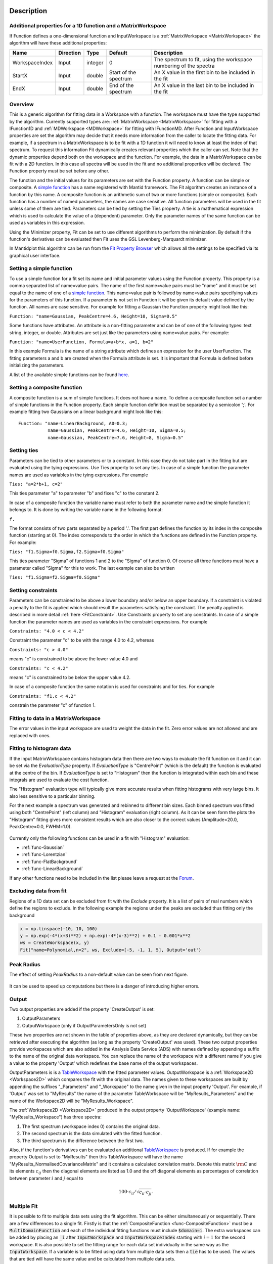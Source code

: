 .. algorithm::

.. summary::

.. relatedAlgorithms::

.. properties::

Description
-----------

Additional properties for a 1D function and a MatrixWorkspace
#############################################################

If Function defines a one-dimensional function and InputWorkspace is a
:ref:`MatrixWorkspace <MatrixWorkspace>` the algorithm will have these
additional properties:

+------------------+-------------+-----------+-------------------------+---------------------------------------------------------------------+
| Name             | Direction   | Type      | Default                 | Description                                                         |
+==================+=============+===========+=========================+=====================================================================+
| WorkspaceIndex   | Input       | integer   | 0                       | The spectrum to fit, using the workspace numbering of the spectra   |
+------------------+-------------+-----------+-------------------------+---------------------------------------------------------------------+
| StartX           | Input       | double    | Start of the spectrum   | An X value in the first bin to be included in the fit               |
+------------------+-------------+-----------+-------------------------+---------------------------------------------------------------------+
| EndX             | Input       | double    | End of the spectrum     | An X value in the last bin to be included in the fit                |
+------------------+-------------+-----------+-------------------------+---------------------------------------------------------------------+

Overview
########

This is a generic algorithm for fitting data in a Workspace with a
function. The workspace must have the type supported by the algorithm.
Currently supported types are: :ref:`MatrixWorkspace <MatrixWorkspace>` for
fitting with a IFunction1D and :ref:`MDWorkspace <MDWorkspace>` for fitting with
IFunctionMD. After Function and InputWorkspace properties are set the algorithm
may decide that it needs more information from the caller to locate the fitting
data. For example, if a spectrum in a MatrixWorkspace is to be fit with a 1D
function it will need to know at least the index of that spectrum. To request
this information Fit dynamically creates relevant properties which the caller
can set. Note that the dynamic properties depend both on the workspace
and the function. For example, the data in a MatrixWorkspace can be fit
with a 2D function. In this case all spectra will be used in the fit and
no additional properties will be declared. The Function property must be
set before any other.

The function and the initial values for its parameters are set with the
Function property. A function can be simple or composite. A `simple
function <../fitfunctions/categories/FitFunctions.html>`__ has a name registered with Mantid
framework. The Fit algorithm creates an instance of a function by this
name. A composite function is an arithmetic sum of two or more functions
(simple or composite). Each function has a number of named parameters,
the names are case sensitive. All function parameters will be used in
the fit unless some of them are tied. Parameters can be tied by setting
the Ties property. A tie is a mathematical expression which is used to
calculate the value of a (dependent) parameter. Only the parameter names
of the same function can be used as variables in this expression.

Using the Minimizer property, Fit can be set to use different algorithms
to perform the minimization. By default if the function's derivatives
can be evaluated then Fit uses the GSL Levenberg-Marquardt minimizer.

In Mantidplot this algorithm can be run from the `Fit Property
Browser <MantidPlot:_Data Analysis and Curve Fitting#Simple_Peak_Fitting_with_the_Fit_Wizard>`__
which allows all the settings to be specified via its graphical user
interface.

Setting a simple function
#########################

To use a simple function for a fit set its name and initial parameter
values using the Function property. This property is a comma separated
list of name=value pairs. The name of the first name=value pairs must be
"name" and it must be set equal to the name of one of a `simple
function <../fitfunctions/categories/FitFunctions.html>`__. This name=value pair is followed
by name=value pairs specifying values for the parameters of this
function. If a parameter is not set in Function it will be given its
default value defined by the function. All names are case sensitive. For
example for fitting a Gaussian the Function property might look like
this:

``Function: "name=Gaussian, PeakCentre=4.6, Height=10, Sigma=0.5"``

Some functions have attributes. An attribute is a non-fitting parameter
and can be of one of the following types: text string, integer, or
double. Attributes are set just like the parameters using name=value
pairs. For example:

``Function: "name=UserFunction, Formula=a+b*x, a=1, b=2"``

In this example Formula is the name of a string attribute which defines
an expression for the user UserFunction. The fitting parameters a and b
are created when the Formula attribute is set. It is important that
Formula is defined before initializing the parameters.

A list of the available simple functions can be found
`here <../fitfunctions/categories/FitFunctions.html>`__.

Setting a composite function
############################

A composite function is a sum of simple functions. It does not have a
name. To define a composite function set a number of simple functions in
the Function property. Each simple function definition must be separated
by a semicolon ';'. For example fitting two Gaussians on a linear
background might look like this::

   Function: "name=LinearBackground, A0=0.3;
              name=Gaussian, PeakCentre=4.6, Height=10, Sigma=0.5;
              name=Gaussian, PeakCentre=7.6, Height=8, Sigma=0.5"

Setting ties
############

Parameters can be tied to other parameters or to a constant. In this
case they do not take part in the fitting but are evaluated using the
tying expressions. Use Ties property to set any ties. In case of a
simple function the parameter names are used as variables in the tying
expressions. For example

``Ties: "a=2*b+1, c=2"``

This ties parameter "a" to parameter "b" and fixes "c" to the constant
2.

In case of a composite function the variable name must refer to both the
parameter name and the simple function it belongs to. It is done by
writing the variable name in the following format:

``f``\ \ ``.``\

The format consists of two parts separated by a period '.'. The first
part defines the function by its index in the composite function
(starting at 0). The index corresponds to the order in which the
functions are defined in the Function property. For example:

``Ties: "f1.Sigma=f0.Sigma,f2.Sigma=f0.Sigma"``

This ties parameter "Sigma" of functions 1 and 2 to the "Sigma" of
function 0. Of course all three functions must have a parameter called
"Sigma" for this to work. The last example can also be written

``Ties: "f1.Sigma=f2.Sigma=f0.Sigma"``

Setting constraints
###################

Parameters can be constrained to be above a lower boundary and/or below
an upper boundary. If a constraint is violated a penalty to the fit is
applied which should result the parameters satisfying the constraint.
The penalty applied is described in more detail
:ref:`here <FitConstraint>`. Use Constraints property to set any
constraints. In case of a simple function the parameter names are used
as variables in the constraint expressions. For example

``Constraints: "4.0 < c < 4.2"``

Constraint the parameter "c" to be with the range 4.0 to 4.2, whereas

``Constraints: "c > 4.0"``

means "c" is constrained to be above the lower value 4.0 and

``Constraints: "c < 4.2"``

means "c" is constrained to be below the upper value 4.2.

In case of a composite function the same notation is used for
constraints and for ties. For example

``Constraints: "f1.c < 4.2"``

constrain the parameter "c" of function 1.

Fitting to data in a MatrixWorkspace
####################################

The error values in the input workspace are used to weight the data in
the fit. Zero error values are not allowed and are replaced with ones.

Fitting to histogram data
#########################

If the input MatrixWorkspace contains histogram data then there are two
ways to evaluate the fit function on it and it can be set via the `EvaluationType`
property. If `EvaluationType` is "CentrePoint" (which is the default) the
function is evaluated at the centre of the bin. If `EvaluationType` is set to
"Histogram" then the function is integrated within each bin and these integrals
are used to evaluate the cost function.

The "Histogram" evaluation type will typically give more accurate results when fitting
histograms with very large bins. It also less sensitive to a particular binning.

For the next example a spectrum was generated and rebinned to different bin sizes.
Each binned spectrum was fitted using both "CentrePoint" (left column) and "Histogram" 
evaluation (right column). As it can be seen form the plots the "Histogram" fitting
gives more consistent results which are also closer to the correct values (Amplitude=20.0,
PeakCentre=0.0, FWHM=1.0).

.. figure:: /images/HistogramFit.png

Currently only the following functions can be used in a fit with "Histogram" evaluation:

- :ref:`func-Gaussian`
- :ref:`func-Lorentzian`
- :ref:`func-FlatBackground`
- :ref:`func-LinearBackground`

If any other functions need to be included in the list please leave a request at the
`Forum <http://forum.mantidproject.org/>`_.


Excluding data from fit
#######################

Regions of a 1D data set can be excluded from fit with the `Exclude` property. It is a list of
pairs of real numbers which define the regions to exclude. In the following example the regions
under the peaks are excluded thus fitting only the background

.. code-block:: python

    x = np.linspace(-10, 10, 100)
    y = np.exp(-4*(x+3)**2) + np.exp(-4*(x-3)**2) + 0.1 - 0.001*x**2
    ws = CreateWorkspace(x, y)
    Fit("name=Polynomial,n=2", ws, Exclude=[-5, -1, 1, 5], Output='out')

.. figure:: /images/FitExcludeRange.png

Peak Radius
###########

The effect of setting `PeakRadius` to a non-default value can be seen from next figure.

.. figure:: /images/PeakRadius_Fit.png
   :width: 700

It can be used to speed up computations but there is a danger of introducing higher errors.


Output
######

Two output properties are added if the property 'CreateOutput' is set:

1. OutputParameters
2. OutputWorkspace (only if OutputParametersOnly is not set)

These two properties are not shown in the table of properties above,
as they are declared dynamically, but they can be retrieved after
executing the algorithm (as long as the property 'CreateOutput' was
used). These two output properties provide workspaces which are also
added in the Analysis Data Service (ADS) with names defined by
appending a suffix to the name of the original data workspace. You can
replace the name of the workspace with a different name if you give a
value to the property 'Output' which redefines the base name of the
output workspaces.

OutputParameters is is a `TableWorkspace
<http://www.mantidproject.org/TableWorkspace>`_ with the fitted
parameter values. OutputWorkspace is a :ref:`Workspace2D
<Workspace2D>` which compares the fit with the original data. The
names given to these workspaces are built by appending the suffixes
"_Parameters" and "_Workspace" to the name given in the input property
'Output'. For example, if 'Output' was set to "MyResults" the name of
the parameter TableWorkspace will be "MyResults\_Parameters" and the
name of the Workspace2D will be "MyResults\_Workspace".

The :ref:`Workspace2D <Workspace2D>` produced in the output property
'OutputWorkspace' (example name: "MyResults\_Workspace") has three
spectra:

1. The first spectrum (workspace index 0) contains the original data.
2. The second spectrum is the data simulated with the fitted function.
3. The third spectrum is the difference between the first two.

Also, if the function's derivatives can be evaluated an additional
`TableWorkspace <http://www.mantidproject.org/TableWorkspace>`_ is
produced. If for example the property Output is set to "MyResults"
then this TableWorkspace will have the name
"MyResults\_NormalisedCovarianceMatrix" and it contains a calculated
correlation matrix. Denote this matrix :math:`\rm C` and its elements
:math:`c_{ij}` then the diagonal elements are listed as 1.0 and the
off diagonal elements as percentages of correlation between parameter
:math:`i` and :math:`j` equal to

.. math:: 100 \cdot c_{ij} / \sqrt{c_{ii} \cdot c_{jj}}.


Multiple Fit
############

It is possible to fit to multiple data sets using the fit algorithm. This
can be either simultaneously or sequentially. There are a few differences
to a single fit. Firstly is that the :ref:`CompositeFunction <func-CompositeFunction>`
must be a :code:`MultiDomainFunction` and each of the individual fitting functions must include 
:code:`$domain=i`. The extra workspaces can be added by placing an :code:`_i` after :code:`InputWorkspace` and
:code:`InputWorkspaceIndex` starting with :math:`i=1` for the second workspace. It is also possible to 
set the fitting range for each data set individually in the same way as the :code:`InputWorkspace`. 
If a variable is to be fitted using data from multiple data sets then a :code:`tie` has 
to be used. The values that are tied will have the same value and be calculated from multiple
data sets. 
 
Examples
--------

This example shows a simple fit to a Gaussian function. The algorithm
properties are:

::

    InputWorkspace:  Test
    WorkspaceIndex:  0
    Function:        name=Gaussian, PeakCentre=4, Height=1.3, Sigma=0.5
    Output:          res

.. figure:: /images/GaussianFit.jpg
   :alt: GaussianFit.jpg

   GaussianFit.jpg

--------------

The next example shows a fit of the same data but with a tie.

::

    InputWorkspace:  Test
    WorkspaceIndex:  0
    Function:        name=Gaussian, PeakCentre=4, Height=1.3, Sigma=0.5
    Ties:            Sigma=Height/2
    Output:          res

.. figure:: /images/GaussianFit_Ties.jpg
   :alt: GaussianFit_Ties.jpg

   GaussianFit\_Ties.jpg

--------------

This example shows a fit of two overlapping Gaussians on a linear
background. Here we create a composite function with a LinearBackground
and two Gaussians:

::

    InputWorkspace:  Test
    WorkspaceIndex:  0
    Function:        name=LinearBackground,A0=1;
                     name=Gaussian,PeakCentre=4,Height=1.5, Sigma=0.5;
                     name=Gaussian,PeakCentre=6,Height=4, Sigma=0.5
    Output:          res

.. figure:: /images/Gaussian2Fit.jpg
   :alt: Gaussian2Fit.jpg

   Gaussian2Fit.jpg

--------------

This example repeats the previous one but with the Sigmas of the two
Gaussians tied:

::

    InputWorkspace:  Test
    WorkspaceIndex:  0
    Function:        name=LinearBackground,A0=1;
                     name=Gaussian,PeakCentre=4,Height=1.5, Sigma=0.5;
                     name=Gaussian,PeakCentre=6,Height=4, Sigma=0.5
    Ties:            f2.Sigma = f1.Sigma
    Output:          res

.. figure:: /images/Gaussian2Fit_Ties.jpg
   :alt: Gaussian2Fit_Ties.jpg

   Gaussian2Fit\_Ties.jpg

Usage
-----

**Example - Fit a Gaussian to a peak in a spectrum:**

.. testcode:: ExFitPeak

   # create a workspace with a gaussian peak sitting on top of a linear (here flat) background
   ws = CreateSampleWorkspace(Function="User Defined", UserDefinedFunction="name=LinearBackground, \
      A0=0.3;name=Gaussian, PeakCentre=5, Height=10, Sigma=0.7", NumBanks=1, BankPixelWidth=1, XMin=0, XMax=10, BinWidth=0.1)

   # Setup the data to fit:
   workspaceIndex = 0  # the spectrum with which WorkspaceIndex to fit
   startX = 1      # specify fitting region
   endX = 9      #

   # Setup the model, here a Gaussian, to fit to data
   tryCentre = '4'   # A start guess on peak centre
   sigma = '1'          # A start guess on peak width
   height = '8'         # A start guess on peak height
   myFunc = 'name=Gaussian, Height='+height+', PeakCentre='+tryCentre+', Sigma='+sigma
   # here purposely haven't included a linear background which mean fit will not be spot on
   # to include a linear background uncomment the line below
   #myFunc = 'name=LinearBackground, A0=0.3;name=Gaussian, Height='+height+', PeakCentre='+tryCentre+', Sigma='+sigma

   # Do the fitting
   fit_output = Fit(InputWorkspace='ws', WorkspaceIndex=0, StartX = startX, EndX=endX, Output='fit', Function=myFunc)
   paramTable = fit_output.OutputParameters  # table containing the optimal fit parameters
   fitWorkspace = fit_output.OutputWorkspace

   print("The fit was: {}".format(fit_output.OutputStatus))
   print("chi-squared of fit is: {:.2f}".format(fit_output.OutputChi2overDoF))
   print("Fitted Height value is: {:.2f}".format(paramTable.column(1)[0]))
   print("Fitted centre value is: {:.2f}".format(paramTable.column(1)[1]))
   print("Fitted sigma value is: {:.2f}".format(paramTable.column(1)[2]))
   # fitWorkspace contains the data, the calculated and the difference patterns
   print("Number of spectra in fitWorkspace is: {}".format(fitWorkspace.getNumberHistograms()))
   print("The 20th y-value of the calculated pattern: {:.4f}".format(fitWorkspace.readY(1)[19]))

Output:

.. testoutput:: ExFitPeak

   The fit was: success
   chi-squared of fit is: 0.14
   Fitted Height value is: 9.79
   Fitted centre value is: 5.05
   Fitted sigma value is: 0.77
   Number of spectra in fitWorkspace is: 3
   The 20th y-value of the calculated pattern: 0.2361

**Example - Fit to two data sets simultaneously:**

.. testcode:: simFit

    import math
    import numpy as np

    # create data
    xData=np.linspace(start=0,stop=10,num=22)
    yData=[]
    for x in xData:
        yData.append(2.0)
    yData2=[]
    for x in xData:
        yData2.append(5.0)
    # create workspaces
    input = CreateWorkspace(xData,yData)
    input2 = CreateWorkspace(xData,yData2)
    # create function
    myFunc=';name=FlatBackground,$domains=i,A0=0'
    multiFunc='composite=MultiDomainFunction,NumDeriv=1'+myFunc+myFunc+";"
    # do fit
    fit_output = Fit(Function=multiFunc, InputWorkspace=input, WorkspaceIndex=0, \
                     InputWorkspace_1=input2, WorkspaceIndex_1=0, \
                     StartX = 0.1, EndX=9.5, StartX_1 = 0.1, EndX_1=9.5,Output='fit' )
    paramTable = fit_output.OutputParameters  # table containing the optimal fit parameters
    # print results
    print("Constant 1: {0:.2f}".format(paramTable.column(1)[0]))
    print("Constant 2: {0:.2f}".format(paramTable.column(1)[1]))


Output:

.. testoutput:: simFit

    Constant 1: 2.00
    Constant 2: 5.00
   
**Example - Fit to two data sets with shared parameter:**

.. testcode:: shareFit

    import math
    import numpy as np

    # create data
    xData=np.linspace(start=0,stop=10,num=22)
    yData=[]
    for x in xData:
        yData.append(2.0)
    yData2=[]
    for x in xData:
        yData2.append(5.0)
    # create workspaces
    input = CreateWorkspace(xData,yData)
    input2 = CreateWorkspace(xData,yData2)
    # create function
    myFunc=';name=FlatBackground,$domains=i,A0=0'
    multiFunc='composite=MultiDomainFunction,NumDeriv=1'+myFunc+myFunc+';ties=(f0.A0=f1.A0)'
    # do fit
    fit_output = Fit(Function=multiFunc, InputWorkspace=input, WorkspaceIndex=0, \
                     InputWorkspace_1=input2, WorkspaceIndex_1=0, \
                     StartX = 0.1, EndX=9.5, StartX_1 = 0.1, EndX_1=9.5,Output='fit')
    paramTable = fit_output.OutputParameters  # table containing the optimal fit parameters
    # print results
    print("Constant 1: {0:.2f}".format(paramTable.column(1)[0]))
    print("Constant 2: {0:.2f}".format(paramTable.column(1)[1]))
   
Output:

.. testoutput:: shareFit

    Constant 1: 3.50
    Constant 2: 3.50

**Example - Fit to two data sets with one shared parameter:**

.. testcode:: shareFit2

    import math
    import numpy as np

    # create data
    xData=np.linspace(start=0,stop=10,num=22)
    yData=[]
    for x in xData:
        yData.append(2.0*x+10.)
    yData2=[]
    for x in xData:
        yData2.append(5.0*x+7.)
    # create workspaces
    input = CreateWorkspace(xData,yData)
    input2 = CreateWorkspace(xData,yData2)
    # create function
    myFunc=';name=LinearBackground,$domains=i,A0=0,A1=0'
    multiFunc='composite=MultiDomainFunction,NumDeriv=1'+myFunc+myFunc+';ties=(f0.A1=f1.A1)'
    # do fit
    fit_output = Fit(Function=multiFunc, InputWorkspace=input, WorkspaceIndex=0, \
                     InputWorkspace_1=input2, WorkspaceIndex_1=0, \
                     StartX = 0.1, EndX=9.5, StartX_1 = 0.1, EndX_1=9.5,Output='fit')
    paramTable = fit_output.OutputParameters  # table containing the optimal fit parameters
    # print results
    print('Gradients (shared):')
    print("Gradient 1: {0:.2f}".format(paramTable.column(1)[3]))
    print("Gradient 2: {0:.2f}".format(paramTable.column(1)[1]))
    print('offsets:')
    print("Constant 1: {0:.2f}".format(paramTable.column(1)[0]))
    print("Constant 2: {0:.2f}".format(paramTable.column(1)[2]))

Output:

.. testoutput:: shareFit2

    Gradients (shared):
    Gradient 1: 3.50
    Gradient 2: 3.50
    offsets:
    Constant 1: 2.86
    Constant 2: 14.14

.. categories::

.. sourcelink::
 :h: Framework/CurveFitting/inc/MantidCurveFitting/Algorithms/Fit.h
 :cpp: Framework/CurveFitting/src/Algorithms/Fit.cpp
